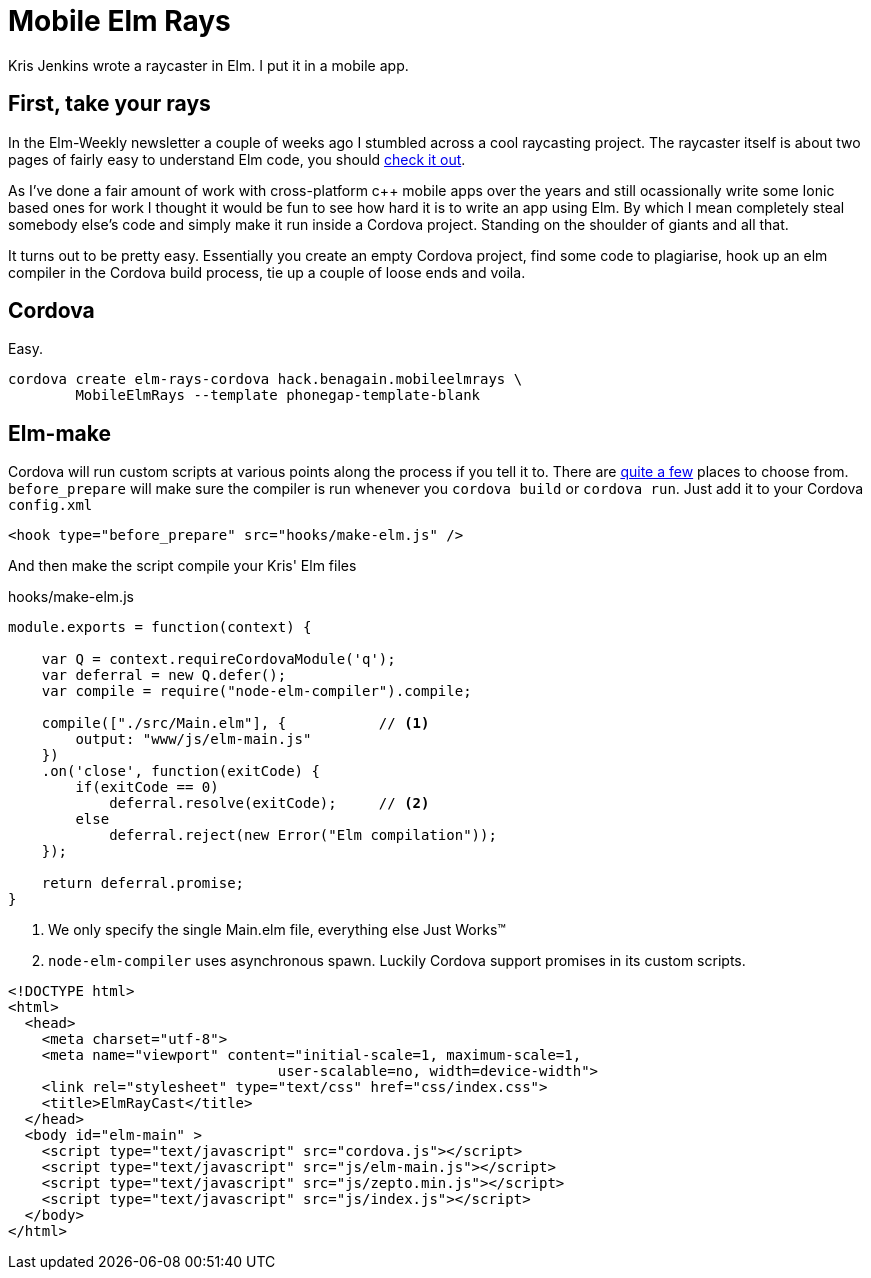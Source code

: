 :source-highlighter: highlightjs
:icons: font

= Mobile Elm Rays

[.lead]
Kris Jenkins wrote a raycaster in Elm. I put it in a mobile app.

== First, take your rays

In the Elm-Weekly newsletter a couple of weeks ago I stumbled across a cool raycasting project.  
The raycaster itself is about two pages of fairly easy to understand Elm code, you should https://github.com/krisajenkins/elm-rays/blob/master/src/Raycasting.elm[check it out].

As I've done a fair amount of work with cross-platform c++ mobile apps over the years and still ocassionally write some Ionic based ones for work I thought it would be fun to see how hard it is to write an app using Elm.  
By which I mean completely steal somebody else's code and simply make it run inside a Cordova project.
Standing on the shoulder of giants and all that.

It turns out to be pretty easy.  
Essentially you create an empty Cordova project, find some code to plagiarise, hook up an elm compiler in the Cordova build process, tie up a couple of loose ends and voila.

== Cordova

Easy.

[source, bash]
----
cordova create elm-rays-cordova hack.benagain.mobileelmrays \
        MobileElmRays --template phonegap-template-blank
----

== Elm-make

Cordova will run custom scripts at various points along the process if you tell it to.  There are 
https://cordova.apache.org/docs/en/latest/guide/appdev/hooks/[quite a few] places to choose from.  `before_prepare` will make
sure the compiler is run whenever you `cordova build` or `cordova run`.  Just add it to your Cordova `config.xml`

[source, xml]
----
<hook type="before_prepare" src="hooks/make-elm.js" />
----

And then make the script compile [line-through]#your# Kris' Elm files

[[app-listing]]
[source, javascript]
.hooks/make-elm.js
----
module.exports = function(context) {

    var Q = context.requireCordovaModule('q');
    var deferral = new Q.defer();
    var compile = require("node-elm-compiler").compile;

    compile(["./src/Main.elm"], {           // <1>
        output: "www/js/elm-main.js"        
    })
    .on('close', function(exitCode) {
        if(exitCode == 0)
            deferral.resolve(exitCode);     // <2>
        else
            deferral.reject(new Error("Elm compilation"));
    });

    return deferral.promise;
}
----
<1> We only specify the single Main.elm file, everything else Just Works(TM)
<2> `node-elm-compiler` uses asynchronous spawn.  Luckily Cordova support promises in its custom scripts.  


[source, html]
----
<!DOCTYPE html>
<html>
  <head>
    <meta charset="utf-8">
    <meta name="viewport" content="initial-scale=1, maximum-scale=1, 
                                user-scalable=no, width=device-width">
    <link rel="stylesheet" type="text/css" href="css/index.css">
    <title>ElmRayCast</title>
  </head>
  <body id="elm-main" >
    <script type="text/javascript" src="cordova.js"></script>
    <script type="text/javascript" src="js/elm-main.js"></script>
    <script type="text/javascript" src="js/zepto.min.js"></script>
    <script type="text/javascript" src="js/index.js"></script>
  </body>
</html>  
----